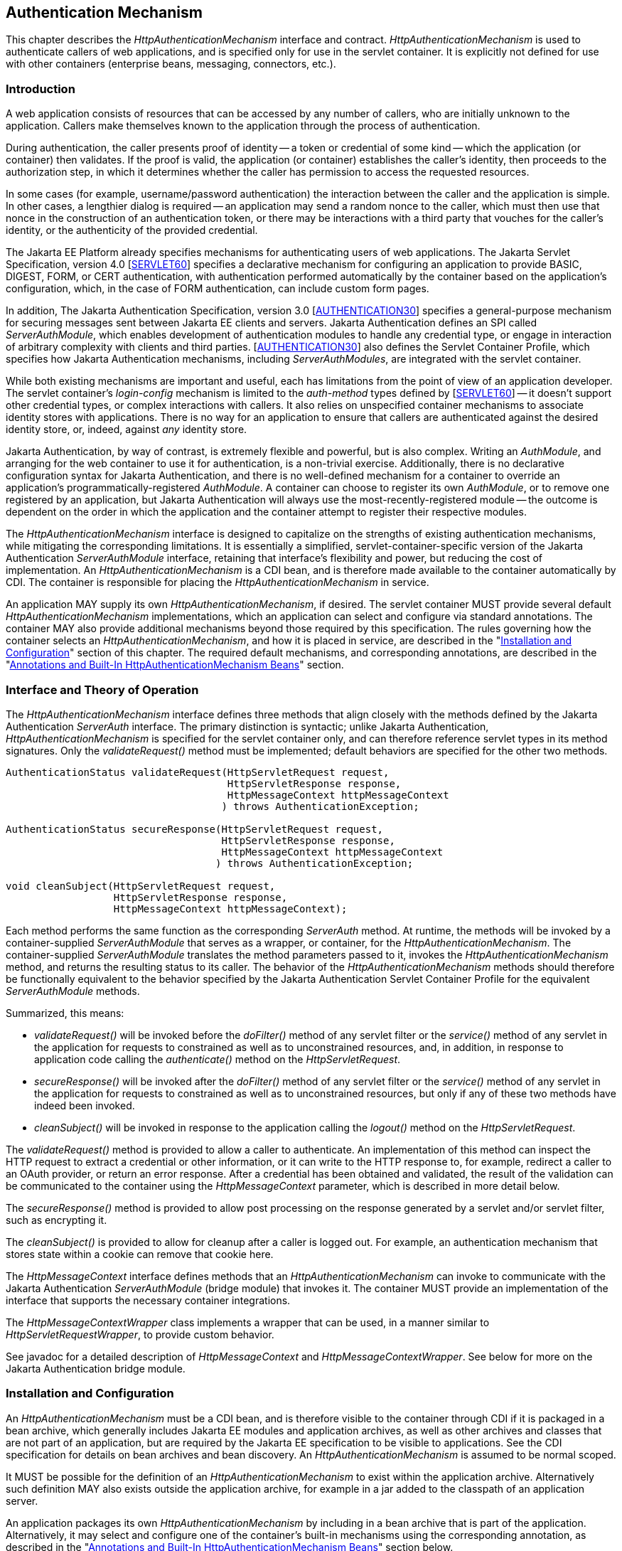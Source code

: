 [[authentication-mechanism]]

== Authentication Mechanism

This chapter describes the _HttpAuthenticationMechanism_ interface and contract. _HttpAuthenticationMechanism_ is used to authenticate callers of web applications, and is specified only for use in the servlet container. It is explicitly not defined for use with other containers (enterprise beans, messaging, connectors, etc.).

=== Introduction

A web application consists of resources that can be accessed by any number of callers, who are initially unknown to the application. Callers make themselves known to the application through the process of authentication.

During authentication, the caller presents proof of identity -- a token or credential of some kind -- which the application (or container) then validates. If the proof is valid, the application (or container) establishes the caller's identity, then proceeds to the authorization step, in which it determines whether the caller has permission to access the requested resources.

In some cases (for example, username/password authentication) the interaction between the caller and the application is simple. In other cases, a lengthier dialog is required -- an application may send a random nonce to the caller, which must then use that nonce in the construction of an authentication token, or there may be interactions with a third party that vouches for the caller's identity, or the authenticity of the provided credential.

The Jakarta EE Platform already specifies mechanisms for authenticating users of web applications. The Jakarta Servlet Specification, version 4.0 [https://jakarta.ee/specifications/servlet/6.0/[SERVLET60]] specifies a declarative mechanism for configuring an application to provide BASIC, DIGEST, FORM, or CERT authentication, with authentication performed automatically by the container based on the application's configuration, which, in the case of FORM authentication, can include custom form pages.

In addition, The Jakarta Authentication Specification, version 3.0 [https://jakarta.ee/specifications/authentication/3.0/[AUTHENTICATION30]] specifies a general-purpose mechanism for securing messages sent between Jakarta EE clients and servers. Jakarta Authentication defines an SPI called _ServerAuthModule_, which enables development of authentication modules to handle any credential type, or engage in interaction of arbitrary complexity with clients and third parties. [https://jakarta.ee/specifications/authentication/3.0/[AUTHENTICATION30]] also defines the Servlet Container Profile, which specifies how Jakarta Authentication mechanisms, including _ServerAuthModules_, are integrated with the servlet container.

While both existing mechanisms are important and useful, each has limitations from the point of view of an application developer. The servlet container's _login-config_ mechanism is limited to the _auth-method_ types defined by [https://jakarta.ee/specifications/servlet/6.0/[SERVLET60]] -- it doesn't support other credential types, or complex interactions with callers. It also relies on unspecified container mechanisms to associate identity stores with applications. There is no way for an application to ensure that callers are authenticated against the desired identity store, or, indeed, against _any_ identity store.

Jakarta Authentication, by way of contrast, is extremely flexible and powerful, but is also complex. Writing an _AuthModule_, and arranging for the web container to use it for authentication, is a non-trivial exercise. Additionally, there is no declarative configuration syntax for Jakarta Authentication, and there is no well-defined mechanism for a container to override an application's programmatically-registered _AuthModule_. A container can choose to register its own _AuthModule_, or to remove one registered by an application, but Jakarta Authentication will always use the most-recently-registered module -- the outcome is dependent on the order in which the application and the container attempt to register their respective modules.

The _HttpAuthenticationMechanism_ interface is designed to capitalize on the strengths of existing authentication mechanisms, while mitigating the corresponding limitations. It is essentially a simplified, servlet-container-specific version of the Jakarta Authentication _ServerAuthModule_ interface, retaining that interface's flexibility and power, but reducing the cost of implementation. An _HttpAuthenticationMechanism_ is a CDI bean, and is therefore made available to the container automatically by CDI. The container is responsible for placing the _HttpAuthenticationMechanism_ in service.

An application MAY supply its own _HttpAuthenticationMechanism_, if desired. The servlet container MUST provide several default _HttpAuthenticationMechanism_ implementations, which an application can select and configure via standard annotations. The container MAY also provide additional mechanisms beyond those required by this specification. The rules governing how the container selects an _HttpAuthenticationMechanism_, and how it is placed in service, are described in the "<<Installation and Configuration>>" section of this chapter. The required default mechanisms, and corresponding annotations, are described in the "<<Annotations and Built-In HttpAuthenticationMechanism Beans>>" section.

=== Interface and Theory of Operation
 
The _HttpAuthenticationMechanism_ interface defines three methods that align closely with the methods defined by the Jakarta Authentication _ServerAuth_ interface. The primary distinction is syntactic; unlike Jakarta Authentication, _HttpAuthenticationMechanism_ is specified for the servlet container only, and can therefore reference servlet types in its method signatures. Only the _validateRequest()_ method must be implemented; default behaviors are specified for the other two methods.

[source,java]
----
AuthenticationStatus validateRequest(HttpServletRequest request,
                                     HttpServletResponse response,
                                     HttpMessageContext httpMessageContext
                                    ) throws AuthenticationException;
   
AuthenticationStatus secureResponse(HttpServletRequest request,
                                    HttpServletResponse response,
                                    HttpMessageContext httpMessageContext
                                   ) throws AuthenticationException;

void cleanSubject(HttpServletRequest request,
                  HttpServletResponse response,
                  HttpMessageContext httpMessageContext);
----

Each method performs the same function as the corresponding _ServerAuth_ method. At runtime, the methods will be invoked by a container-supplied _ServerAuthModule_ that serves as a wrapper, or container, for the _HttpAuthenticationMechanism_. The container-supplied _ServerAuthModule_ translates the method parameters passed to it, invokes the _HttpAuthenticationMechanism_ method, and returns the resulting status to its caller. The behavior of the _HttpAuthenticationMechanism_ methods should therefore be functionally equivalent to the behavior specified by the Jakarta Authentication Servlet Container Profile for the equivalent _ServerAuthModule_ methods.

Summarized, this means:

*  _validateRequest()_ will be invoked before the _doFilter()_ method of any servlet filter or the _service()_ method of any servlet in the application for requests to constrained as well as to unconstrained resources, and, in addition, in response to application code calling the _authenticate()_ method on the _HttpServletRequest_.

* _secureResponse()_ will be invoked after the _doFilter()_ method of any servlet filter or the _service()_ method of any servlet in the application for requests to constrained as well as to unconstrained resources, but only if any of these two methods have indeed been invoked.

* _cleanSubject()_ will be invoked in response to the application calling the _logout()_ method on the _HttpServletRequest_.

The _validateRequest()_ method is provided to allow a caller to authenticate. An implementation of this method can inspect the HTTP request to extract a credential or other information, or it can write to the HTTP response to, for example, redirect a caller to an OAuth provider, or return an error response. After a credential has been obtained and validated, the result of the validation can be communicated to the container using the _HttpMessageContext_ parameter, which is described in more detail below.

The _secureResponse()_ method is provided to allow post processing on the response generated by a servlet and/or servlet filter, such as encrypting it.

The _cleanSubject()_ is provided to allow for cleanup after a caller is logged out. For example, an authentication mechanism that stores state within a cookie can remove that cookie here.

The _HttpMessageContext_ interface defines methods that an _HttpAuthenticationMechanism_ can invoke to communicate with the Jakarta Authentication _ServerAuthModule_ (bridge module) that invokes it. The container MUST provide an implementation of the interface that supports the necessary container integrations.

The _HttpMessageContextWrapper_ class implements a wrapper that can be used, in a manner similar to _HttpServletRequestWrapper_, to provide custom behavior.

See javadoc for a detailed description of _HttpMessageContext_ and _HttpMessageContextWrapper_. See below for more on the Jakarta Authentication bridge module.

=== Installation and Configuration

An _HttpAuthenticationMechanism_ must be a CDI bean, and is therefore visible to the container through CDI if it is packaged in a bean archive, which generally includes Jakarta EE modules and application archives, as well as other archives and classes that are not part of an application, but are required by the Jakarta EE specification to be visible to applications. See the CDI specification for details on bean archives and bean discovery. An _HttpAuthenticationMechanism_ is assumed to be normal scoped.

It MUST be possible for the definition of an _HttpAuthenticationMechanism_ to exist within the application archive. Alternatively such definition MAY also exists outside the application archive, for example in a jar added to the classpath of an application server.

An application packages its own _HttpAuthenticationMechanism_ by including in a bean archive that is part of the application. Alternatively, it may select and configure one of the container's built-in mechanisms using the corresponding annotation, as described in the "<<Annotations and Built-In HttpAuthenticationMechanism Beans>>" section below.

The container decides which _HttpAuthenticationMechanism_ to place in service using the following rules:

* The container MAY override an application's chosen _HttpAuthenticationMechanism_ with one selected by the container, but SHOULD do so only if explicitly configured to.
* If the container does not override the application, it MUST place in service any _HttpAuthenticationMechanism_ that is provided, either directly or via annotation, by the application.
* If the application makes more than one _HttpAuthenticationMechanism_ available, either directly or via annotation or both, the results are undefined by this specification.
* If the application does not supply an _HttpAuthenticationMechanism_, or select one of the built-in mechanisms, the container MAY choose an _HttpAuthenticationMechanism_ to place in service, but is NOT REQUIRED to do so.
* If the application does not make an _HttpAuthenticationMechanism_ available, and the container does not choose one to place in service, then _HttpAuthenticationMechanism_ is not used.

The container MUST use Jakarta Authentication when placing an _HttpAuthenticationMechanism_ in service. The container MUST supply a "bridge" _ServerAuthModule_ that integrates _HttpAuthenticationMechanism_ with Jakarta Authentication. The bridge module MUST look up the correct _HttpAuthenticationMechanism_ using CDI, then delegate to the _HttpAuthenticationMechanism_ when the bridge module's methods are invoked. Since the method signatures and return values of the two interfaces are similar, but not the same, the bridge module MUST convert back and forth.

When an _HttpAuthenticationMechanism_ is placed in service, the container MUST supply a bridge _ServerAuthModule_ and the necessary supporting modules (_AuthContext_, _AuthConfig_, _AuthConfigProvider_), and arrange for the _AuthConfigProvider_ to be registered with the Jakarta Authentication _AuthConfigFactory_, such that the bridge module is registered for the application context.

When an _HttpAuthenticationMechanism_ is placed in service, the container MUST NOT register any _AuthConfigProvider_ other than the one corresponding to the bridge _ServerAuthModule_. Given the nature of Jakarta Authentication, however, it's possible that some other entity could register a different _AuthConfigProvider_ after the container has registered the bridge module's _AuthConfigProvider_. The container is NOT REQUIRED to prevent this.

=== Annotations and Built-In HttpAuthenticationMechanism Beans

A Jakarta EE container MUST support built-in beans for the following _HttpAuthenticationMechanism_ types, to be made available via configuration:

* BASIC - Authenticates according to the mechanism as described in 13.6.1, "HTTP Basic Authentication", in [https://jakarta.ee/specifications/servlet/6.0/[SERVLET60]]. See also RFC 7617, "The 'Basic' HTTP Authentication Scheme" [https://tools.ietf.org/html/rfc7617[RFC7617]]. This bean is activated and configured via the _@BasicAuthenticationMechanismDefinition_ annotation.
* FORM - Authenticates according to the mechanism as described in 13.6.3, "Form Based Authentication", in [https://jakarta.ee/specifications/servlet/6.0/[SERVLET60]]. This bean is activated and configured via the _@FormAuthenticationMechanismDefinition_ annotation.
* Custom FORM - A variant on FORM, with the difference that continuing the authentication dialog as described in [https://jakarta.ee/specifications/servlet/6.0/[SERVLET60]], section 13.6.3, step 3, and further clarified in section 13.6.3.1, does not happen by posting back to j_security_check, but by invoking _SecurityContext.authenticate()_ with the credentials the application collected. This bean is activated and configured via the _@CustomFormAuthenticationMechanismDefinition_ annotation.
* OpenID Connect - Authenticates according to the Authorization Code flow and Refresh tokens as defined by the OpenID Connect specification. See [https://openid.net/specs/openid-connect-core-1_0.html#CodeFlowAuth[OPENID10FLOW]] and [https://openid.net/specs/openid-connect-core-1_0.html#RefreshTokens[OPENID10REFRESH]]. This bean is activated and configured via the _@OpenIdAuthenticationMechanismDefinition_ annotation.

All of these beans MUST have the qualifier @Default and the scope @ApplicationScoped, as defined by the CDI specification.

All of the built-in beans MUST support authentication using _IdentityStore_, described in Chapter 3, "<<identityStore.adoc#identity-store,Identity Store>>", but MAY fall-back to container-specific methods if no _IdentityStore_ is available.

See also the "<<Implementation Notes>>" section of this chapter.

The annotations are defined as shown in the following sections.

==== BASIC Annotation

The following annotation is used to configure the built-in BASIC authentication mechanism.

[source,java]
----
@Retention(RUNTIME)
@Target(TYPE)
public @interface BasicAuthenticationMechanismDefinition {

    /**
     * Name of realm that will be sent via the <code>WWW-Authenticate</code> header.
     * <p>
     * Note that this realm name <b>does not</b> couple a named identity store
     * configuration to the authentication mechanism.  
     * 
     * @return Name of realm
     */
    String realmName() default "";
}
----

==== FORM Annotation

The following annotation is used to configure the built-in FORM authentication mechanism.

[source,java]
----
@Retention(RUNTIME)
@Target(TYPE)
public @interface FormAuthenticationMechanismDefinition {
 
    @Nonbinding
    LoginToContinue loginToContinue();
}
----

See also the "<<LoginToContinue Annotation>>" section below.

==== Custom FORM Annotation

The following annotation is used to configure the built-in Custom FORM authentication mechanism.

[source,java]
----
@Retention(RUNTIME)
@Target(TYPE)
public @interface CustomFormAuthenticationMechanismDefinition {
 
    @Nonbinding
    LoginToContinue loginToContinue();
}
----

See also the "<<LoginToContinue Annotation>>" and "<<Custom FORM Notes>>" sections below.


==== OpenID Connect Annotation

The following annotation is used to configure the built-in OpenID Connect authentication mechanism.

[source,java]
----
@Target({TYPE, METHOD})
@Retention(RUNTIME)
public @interface OpenIdAuthenticationMechanismDefinition {

    /**
     * Required, unless providerMetadata is specified.
     * The provider URI to read / discover the metadata of the openid provider.
     *
     * @see http://openid.net/specs/openid-connect-discovery-1_0.html
     *
     * @return provider URI to read from which to read metadata
     */
    String providerURI() default "";

    /**
     * To override the openid connect provider's metadata property discovered
     * via providerUri.
     *
     * @return OpenIdProviderMetadata instance.
     */
    OpenIdProviderMetadata providerMetadata() default @OpenIdProviderMetadata;

    /**
     * Required. The client identifier issued when the application was
     * registered.
     *
     * @return the client identifier
     */
    String clientId() default "";

    /**
     * Required. The client secret.
     *
     * <p>
     * Note that it is strongly recommended to set this using an Expression so that the value
     * is not hardcoded within the code.
     *
     * @return The client secret
     */
    String clientSecret() default "";

    /**
     * Optional. The claims definition defines the custom claims mapping of
     * caller name and groups.
     *
     * @return
     */
    ClaimsDefinition claimsDefinition() default @ClaimsDefinition;

    /**
     * Optional. The Logout definition defines the logout and Relaying Party session
     * management configuration.
     *
     * @return
     */
    LogoutDefinition logout() default @LogoutDefinition;

    /**
     * The redirect URI (callback URI) to which the response will be sent by the OpenId
     * Connect Provider. This URI must exactly match one of the Redirection URI values
     * for the Client pre-registered at the OpenID Provider.
     *
     * @return
     */
    String redirectURI() default "${baseURL}/Callback";

    /**
     * Optional. Automatically redirects the caller (the end-user) from
     * the redirect URI defined by the <code>redirectURI</code> attribute
     * to the resource the end-user originally requested in a "login to continue"
     * scenario.
     *
     * <p>
     * After arriving at the original requested resource, the runtime restores
     * the request as it originally happened, including cookies, headers, the
     * request method and the request parameters in the same way as done when
     * using the {@link LoginToContinue} feature.
     *
     * @return
     */
    boolean redirectToOriginalResource() default false;

    /**
     * Optional. Allows the <code>redirectToOriginalResource</code> to be specified as
     * Jakarta Expression Language expression.
     * If set, overrides the value defined by the <code>redirectToOriginalResource</code> value.
     *
     * @return
     */
    String redirectToOriginalResourceExpression() default "";

    /**
     * Optional. The scope value defines the access privileges. The basic (and
     * required) scope for OpenID Connect is the openid scope.
     *
     * @return
     */
    String[] scope() default {OPENID_SCOPE, EMAIL_SCOPE, PROFILE_SCOPE};

    /**
     * Optional. Allows The scope value to be specified as Jakarta Expression Language expression.
     * If Set, overrides any values set by scope.
     *
     * @return
     */
    String scopeExpression() default "";

    /**
     * Optional. Response Type value defines the processing flow to be used. By
     * default, the value is code (Authorization Code Flow).
     *
     * @return
     */
    String responseType() default CODE;

    /**
     * Optional. Informs the Authorization Server of the mechanism to be used
     * for returning parameters from the Authorization Endpoint.
     *
     * @return
     */
    String responseMode() default "";

    /**
     * Optional. The prompt value specifies whether the authorization server
     * prompts the user for reauthentication and consent. If no value is
     * specified and the user has not previously authorized access, then the
     * user is shown a consent screen.
     *
     * @return
     */
    PromptType[] prompt() default {};

    /**
     * Optional. Allows the  prompt value to be specified as Jakarta Expression Language expression.
     * If Set, overirdes the value defined by the prompt value.
     *
     * @return
     */
    String promptExpression() default "";

    /**
     * Optional. The display value specifying how the authorization server
     * displays the authentication and consent user interface pages.
     *
     * @return
     */
    DisplayType display() default DisplayType.PAGE;

    /**
     * Optional. Allows the display value to be specified as Jakarta Expression Language expression.
     * If set, overrides the value defined by display.
     *
     * @return
     */
    String displayExpression() default "";

    /**
     * Optional. Enables string value used to mitigate replay attacks.
     *
     * @return
     */
    boolean useNonce() default true;

    /**
     * Optional. Allows the nonce activation to be specified as Jakarta Expression Language expression.
     * If set, overrides the value defined by the useNonce value.
     *
     * @return
     */
    String useNonceExpression() default "";

    /**
     * Optional. If enabled the state, nonce values and original requested resource data are stored in an HTTP session
     * otherwise in cookies.
     *
     * @return
     */
    boolean useSession() default true;

    /**
     * Optional. Allows the configuration of the session through a Jakarta Expression Language expression.
     * If set, overwrites the value of useSession value.
     *
     * @return
     */
    String useSessionExpression() default "";

    /**
     * An array of extra options that will be sent to the OAuth provider.
     * <p>
     * These must be in the form of {@code "key=value"} i.e.
     * <code> extraParameters={"key1=value", "key2=value2"} </code>
     *
     * @return
     */
    String[] extraParameters() default {};

    /**
     * Allows the extra parameters to be defined as a Jakarta Expression Language expression.
     * If set, overrides the extraParameters value.
     *
     * @return
     */
    String extraParametersExpression() default "";

    /**
     * Optional. Sets the connect timeout(in milliseconds) for Remote JWKS
     * retrieval. Value must not be negative and if value is zero then infinite
     * timeout.
     *
     * @return
     */
    int jwksConnectTimeout() default 500;

    /**
     * Optional. Allows the connect timeout(in milliseconds) for Remote JWKS to be defined as
     * Jakarta Expression Language expression.
     * If set, overwrites the  jwksConnectTimeout value.
     *
     * @return
     */
    String jwksConnectTimeoutExpression() default "";

    /**
     * Optional. Sets the read timeout(in milliseconds) for Remote JWKS
     * retrieval. Value must not be negative and if value is zero then infinite
     * timeout.
     *
     * @return
     */
    int jwksReadTimeout() default 500;

    /**
     * Optional. Allows the read timeout(in milliseconds) for Remote JWKS
     * retrieval to be defined as Jakarta Expression Language expression.
     * If set, overwrites the jwksReadTimeout value.
     *
     * @return
     */
    String jwksReadTimeoutExpression() default "";

    /**
     * Optional. Enables or disables the automatically performed refresh of
     * Access and Refresh Token.
     *
     * @return {@code true}, if Access and Refresh Token shall be refreshed
     * automatically when they are expired.
     */
    boolean tokenAutoRefresh() default false;

    /**
     * Optional. Allows the automatically performed refresh of
     * Access and Refresh Token to be defined as Jakarta Expression Language expression.
     * If set, overwrites the value of  tokenAutoRefresh.
     */
    String tokenAutoRefreshExpression() default "";

    /**
     * Optional. Sets the minimum validity time in milliseconds the Access Token
     * must be valid before it is considered expired. Value must not be
     * negative.
     *
     * @return
     */
    int tokenMinValidity() default 10 * 1000;

    /**
     * Optional. Allows the minimum validity time in milliseconds the Access Token
     * must be valid before it is considered expired to be defined as Jakarta Expression Language expression.
     * If Set, overwrites the tokenMinValidity value.
     *
     * @return
     */
    String tokenMinValidityExpression() default "";
}
----

Attributes of this annotation, as well as in the annotations referenced from them (e.g. `OpenIdProviderMetadata`),  support Jakarta Expression Language evaluation as specified in <<Jakarta Expression Language Support>>.

The expected behavior is defined in the following sections.

===== Metadata configuration

The OpenID Connect authentication mechanism needs metadata about the OpenID Connect Provider to function properly. The OpenID Connect specification defines that this data can be read from the `well known openid configuration endpoint` which resides at `[OpenID Connect Provider base URL].well-known/openid-configuration`.

The following metadata values are required (since they are defined as required by the OpenID Specification):

- Authorization endpoint
- Token endpoint
- JWKS URI
- Issuer of the tokens
- Supported Subject types
- Supported Response types
- Supported Id Token Signing Algorithms

The `OpenIdAuthenticationMechanismDefinition.providerURI` defines the base URL of the OpenID Connect Provider where the `/.well-known/openid-configuration` is appended to (or used as-is when it is the well known configuration URL itself). Reading the `well known openid configuration endpoint` can be done eagerly when the application is deployed or lazily at the time a secured URL is accessed for the first time. The values retrieved from the `well known openid configuration endpoint` can be overwritten if needed by using the `OpenIdAuthenticationMechanismDefinition.providerMetadata` structure.


===== Authentication dialog

The authentication dialog that the authentication mechanism starts and coordinates follows the flow as defined by the OpenID Connect specification. For
completeness this is depicted below:

[source,text]
----
 *  +--------+                                                       +--------+
 *  |        |                                                       |        |
 *  |        |---------------(1) Authentication Request------------->|        |
 *  |        |                                                       |        |
 *  |        |       +--------+                                      |        |
 *  |        |       |  End-  |<--(2) Authenticates the End-User---->|        |
 *  |   RP   |       |  User  |                                      |   OP   |
 *  |        |       +--------+                                      |        |
 *  |        |                                                       |        |
 *  |        |<---------(3) Returns Authorization code---------------|        |
 *  |        |                                                       |        |
 *  |        |---------(3b)                                          |        |
 *  |        |           | Redirect to original resource (if any)    |        |
 *  |        |<----------+                                           |        |
 *  |        |                                                       |        |
 *  |        |------------------------------------------------------>|        |
 *  |        |   (4) Request to TokenEndpoint for Access / Id Token  |        |
 *  | OpenID |<------------------------------------------------------| OpenID |
 *  | Connect|                                                       | Connect|
 *  | Client | ----------------------------------------------------->|Provider|
 *  |        |   (5) Fetch JWKS to validate ID Token                 |        |
 *  |        |<------------------------------------------------------|        |
 *  |        |                                                       |        |
 *  |        |------------------------------------------------------>|        |
 *  |        |   (6) Request to UserInfoEndpoint for End-User Claims |        |
 *  |        |<------------------------------------------------------|        |
 *  |        |                                                       |        |
 *  +--------+                                                       +--------+ 
----                                       

When the authentication mechanism determines authentication is required, for instance when the caller ("end-user" in OpenID Connect terminology) tries to access a protected resource without being authenticated, or when the caller explicitly initiates authentication, without being authenticated for the current request, an authentication request needs to be assembled and send to the authentication endpoint of the OpenID Connect provider. This request corresponds to step (1) in the OpenID Connect diagram depicted above. The location of this endpoint is configured by the `providerURI` attribute of the `OpenIdAuthenticationMechanismDefinition` annotation.

The following values need to be passed to this endpoint _unconditionally_:

- ClientId value as taken from `OpenIdAuthenticationMechanismDefinition.clientId`
- Scope value as taken from `OpenIdAuthenticationMechanismDefinition.scope`
- Response Type value as taken from `OpenIdAuthenticationMechanismDefinition.responseType`
- State value, must be generated by the authentication mechanism
- RedirectURI value as taken from `OpenIdAuthenticationMechanismDefinition.redirectURI` (evaluated)

The `redirectURI` attribute of the `OpenIdAuthenticationMechanismDefinition` annotation may contain a Jakarta Expression Language expression with a variable `baseURL` which is resolved to the host and context path of the application for which the OpenID Connect authentication mechanism is installed. This requirement makes it easier to have an absolute URL as required by the OpenID Connect specification. Examples of `redirectURI` values:

- `redirectURI = "${baseURL}/Callback"` - concatenates the `baseURL` variable and the "/Callback" string in a composite expression.
- `redirectURI = "${baseURL += oidcConfig.redirectCallback}"` - concatenates the `baseURL` variable and the `redirectCallback` property on bean `oidcConfig` in a single expression

The following values need to be passed to this endpoint _conditionally_:

- Nonce, must be generated by the authentication mechanism if `OpenIdAuthenticationMechanismDefinition.useNonce` is set to `true`
- Response Mode value as taken from `OpenIdAuthenticationMechanismDefinition.responseMode` if defined
- Display value as taken from `OpenIdAuthenticationMechanismDefinition.display` if defined
- Prompt value as taken from `OpenIdAuthenticationMechanismDefinition.prompt` if defined
- Extra values as taken from `OpenIdAuthenticationMechanismDefinition.extraParameters` if defined

The State value, and also the Nonce value if requested, MUST be stored between requests so that these values can be validated when the OpenID Connect Provider later calls the supplied redirectURI. These values can either be stored serverside (in the HTTP Session) or clientside (as a Cookie). The value of the `OpenIdAuthenticationDefinition.useSession` attribute determines which one is used. In the case of storage through a Cookie, the Cookie must be defined as `HTTPonly` and must have the `Secure` flag set.

Before the redirect to the authentication endpoint of the OpenID Connect Provider is performed, the URL plus request parameters requested by the caller on which the authentication dialog was triggered must be stored so that it later on can be retrieved by a call to `OpenIdContext.getStoredValue(request, response, OpenIdConstant.ORIGINAL_REQUEST)`. 

Additionally, if `OpenIdAuthenticationMechanismDefinition.redirectToOriginalResource` is set to 'true' and the authentication flow is container-initiated (as opposed to caller-initiated authentication) the authentication mechanism must store the full request as well. The full request here means all data that makes up the `HttpServletRequest` so that the container can restore this request later on in a similar way to how the "<<LoginToContinue Annotation>>" behaves.

Step (3) in the OpenID Connect diagram depicted above, that is, when the OpenID Connect Provider calls us back, is detected by the authentication mechanism when a request contains a `state` request parameter. When that initial condition is satisfied, the following investigation and actions must be done by the authentication mechanism:

- If the request (without request parameters) does not match the `redirectURI`, or does not match the stored original URL (without request parameters) in case `AuthenticationMechanismDefinition.redirectToOriginalResource` is set to 'true', it must reply with a `CredentialValidationResult.NOT_VALIDATED_RESULT` value.
- If there is no State value stored, it must reply with a `CredentialValidationResult.NOT_VALIDATED_RESULT` value.
- If the State value in the request does not match the State value stored, it must reply with a `CredentialValidationResult.INVALID_RESULT` value.
- If the request contains a parameter `error`, the authentication by the OpenID Connect Provider has failed and the authentication mechanism must reply with a `CredentialValidationResult.INVALID_RESULT` value.

If none of the above listed additional conditions apply, the request is taken to be a valid callback and the authentication between the end-user (caller) and the OpenID Connect Provider is considered to have been successful. The authentication mechanism must now move to step (4) of the OpenID Connect diagram and mark this internally by clearing the stored State value (remove it from the HTTP session or Cookie).

For step (4) the authentication mechanism itself must call the Token endpoint to retrieve an Access Token and ID Token. This constitutes a so-called server to server call, as the end-user (caller) MUST NOT be involved here.

The call to the token endpoint must include the following parameters (as specified by the OpenID Connect specification):

- The ClientId value as taken from `OpenIdAuthenticationMechanismDefinition.clientId`
- The ClientSecret value as taken from `OpenIdAuthenticationMechanismDefinition.clientSecret`
- The `grant_type` value set to the constant `authorization_code`
- The RedirectURI value as taken from `OpenIdAuthenticationMechanismDefinition.redirectURI`
- The code received from the OpenID Connect Provider in the callback request as the `code` request parameter

If the call to the Token endpoint is successful, it should return a "Token Response" in JSON format. 

When available in the "Token Response", the optional fields "refresh_token" and "expires_in" must be stored internally. 

The authentication mechanism also MUST create a `jakarta.security.enterprise.credential.Credential` instance holding this Token Response and MUST validate this token using the available `IdentityStoreHandler`.

In order to correctly validate this token, the Jakarta Security implementation MUST install an `IdentityStore` capable of validating this credential. Note that in this version of the specification the type of both the `Credential` and `IdentityStore` are implementation specific. A future version of the specification may standardise these. For this reason the implementation specific identity store is now discussed in this chapter.

The `IdentityStore` mentioned above must perform the following checks (also defined by the OpenID Connect specification):

- The _issuer_ claim matches the issuer retrieved from the `well known openid configuration endpoint` or the `issuer` member of the `OpenIdProviderMetadata` construct.
- A _subject_ claim is present and contains a value.
- The _audience_ claim is present and is equal to the `OpenIdAuthenticationMechanismDefinition.clientId`
- If multiple audience values are returned by the OpenID Connect Provider, an authorized party claim (`azp`) must be present.
- If an _authorized party_ claim (`azp`) is present, it must match the `OpenIdAuthenticationMechanismDefinition.clientId`
- The _expiration_ claim must be present and must be 'in the future' (a clock skew might be considered or configured in an implementation specific way)
- The _issued at_ claim must be present and must be 'in the past' (a clock skew might be considered or configured in an implementation specific way)
- The _not before_ claim can be present and if defined, must be 'in the past' (a clock skew might be considered or configured in an implementation specific way)

For the Identity Token, the following check must be performed additionally

- When `nonce` usage is configured, verify if the `nonce` value within the Identity Token is identical to the one that was specified in the authentication request.

===== Caller name and groups

A public OpenID Connect Provider generally has no knowledge about roles or groups an end-user (caller) has in a client application (relying party), but
a (private) OpenID Connect Provider operated by the same organisation may have. Therefore this specification allows groups to be provided by the client application or by the OpenID Connect Provider (or both).

Groups can be provided by the client application by means of an extra identity store with the `validationTypes` method returning `PROVIDE_GROUPS`.  Groups can be provided by the OpenID Connect Provider by means of additional claims. 

The claim name that is used to define the Caller Name and optionally the Caller Groups from the OpenID Connect Provider can be defined by the following attributes:

- Caller Name: `OpenIdAuthenticationMechanismDefinition.claimsDefinition.callerNameClaim` 
- Caller Groups: `OpenIdAuthenticationMechanismDefinition.claimsDefinition.callerGroupsClaim`.  

The following logic is used to determine the value of each;

- If the specified claim exists and has a non-empty value in the Access Token, this Access Token claim value is taken.
- If not resolved yet, and the specified claim exists and has a non-empty value in the Identity Token, this Identity Token claim value is taken.
- If not resolved yet, and the specified claim exists and has a non-empty value in the User Info Token, this User Info Token claim value is taken.

An implementation may choose to not implement the call to the User Info Endpoint, in all cases or when a certain configuration value is set, since not all OpenID Connect Providers support this User Info Endpoint.

The Caller Name and optionally any Caller Groups provided by the OpenID Connect Provider must be present in the `CredentialValidationResult` that is returned by the implementation specific identity store that validates the `Credential` holding the Token Response as mentioned above.

====== Remembering authentication

After the end-user (caller) has been successfully authenticated, the authentication mechanism must ensure that an authenticated session is established in a way functionally equivalent to the functionality provided by the "<<AutoApplySession Annotation>>". An implementation may, but does not have to, use that annotation to fulfill this requirement.

====== Token Expiration

The authentication mechanism must check on each request for which there is an authenticated user if the Access Token or the Identity Token has expired.

In case a token is expired, there are 3 options:

- The token is refreshed when `OpenIdAuthenticationMechanismDefinition.tokenAutoRefresh` set to `true`
- A logout takes place when `OpenIdAuthenticationMechanismDefinition.logout.accessTokenExpiry` or `OpenIdAuthenticationMechanismDefinition.logout.identityTokenExpiry` set to `true` and the Access Token respectively Identity Token is expired
- The token expiration is ignored when none of the above conditions hold

In the case a refresh of the token is needed, the OpenID Connect provider refreshToken endpoint has to be called with the following parameters

- The ClientId value as taken from `OpenIdAuthenticationMechanismDefinition.clientId`
- The ClientSecret value as taken from `OpenIdAuthenticationMechanismDefinition.clientId`
- The `grant_type` value set to the constant `refresh_token`
- the `refresh_token` value set to the previously stored value from the `refresh_token` field of the Token Response

When the call is successful and a new Access Token is received, the same logic is applied as described above;

- Validate tokens
- Store in context
- Determine the caller Name and Caller groups values (which can lead to more or less permissions in the application)

When the call is not successful, or when there is no previously stored `refresh_token` field of the Token Response, a logout should be initiated.

====== Logout

The `cleanSubject` method of the authentication mechanism has the following requirements

- Invalidate the HTTP Session, if one is available
- Call the EndSession endpoint of the OpenID Connect Provider if `OpenIdAuthenticationMechanismDefinition.logout.notifyProvider` is set to `true` and such EndSession endpoint is available. If `OpenIdAuthenticationMechanismDefinition.logout.redirectURI` is defined it should be passed along in this call.
- Redirect to `OpenIdAuthenticationMechanismDefinition.logout.redirectURI` if `OpenIdAuthenticationMechanismDefinition.logout.notifyProvider` is set to `false` and `OpenIdAuthenticationMechanismDefinition.logout.redirectURI` is defined
- Redirect to the OpenID Connect Provider Authentication endpoint for re-authentication if the previous two conditions don't hold. Be aware that a correct `promptType` must be defined so that this option works properly. Without any prompt defined, the Openid Connect Provider can immediately redirect to the _callback_  (value of `OpenIdAuthenticationMechanismDefinition.redirectURI`) of the application and the end-user (caller) is then again authenticated within the application, effectively making logging out impossible.


==== LoginToContinue Annotation

The _LoginToContinue_ annotation provides an application with the ability to declaratively add "login to continue" functionality to an authentication mechanism. "Login to continue" conceptually refers to the algorithm (flow) described by the numbered steps in [https://jakarta.ee/specifications/servlet/6.0/[SERVLET60]], Section 13.6.3, "Form Based Authentication".

The annotation is also used to configure the login page, error page, and redirect/forward behavior for the built-in form-based authentication mechanisms (implicitly suggesting, but not requiring, that those authentication mechanisms use the backing interceptor for this annotation, which is described below).

[source,java]
----
@Inherited
@InterceptorBinding
@Retention(RUNTIME)
@Target(TYPE)
public @interface LoginToContinue {

    @Nonbinding
    String loginPage() default "/login";

    @Nonbinding
    boolean useForwardToLogin() default true;

    @Nonbinding
    String useForwardToLoginExpression() default "";

    @Nonbinding
    String errorPage() default "/login-error";
}
----

The container MUST provide an interceptor implementation, at priority _PLATFORM_BEFORE_ + 220, that backs the _LoginToContinue_ annotation and intercepts calls to the configured _HttpAuthenticationMechanism_. The interceptor MUST behave as follows when intercepting calls to the _HttpAuthenticationMechanism_:

Intercepting _validateRequest()_::
* Determine if there is any stale state in the request context, due to a previously aborted flow involving "login to continue". If so, clear the stale state.
* Determine if this request is a new caller-initiated authentication, by calling _isNewAuthentication()_ on the _AuthenticationParameters_ object available from _HttpMessageContext_.
** If _isNewAuthentication()_ returns true, update the request state to indicate that this is a caller-initiated authentication.
* If the request is a caller-initiated authentication, continue with flow _processCallerInitiatedAuthentication_.
* Otherwise, if the request is not a caller-initiated authentication, continue with flow _processContainerInitiatedAuthentication_.

Flow processCallerInitiatedAuthentication::
* Call the next _Interceptor_, and remember the resulting _AuthenticationStatus_.
* If the result was _AuthenticationStatus.SUCCESS_, and _HttpMessageContext.getCallerPrincipal()_ returns a non-null principal, clear all state.
* Return the _AuthenticationStatus_.

Flow processContainerInitiatedAuthentication::
* Determine how far the caller is in the "login to continue" flow by comparing the request and state against the following numbered and named steps:
. _OnInitialProtectedURL_: Protected resource requested and no saved request state.
. _OnLoginPostback_: A postback after redirecting the caller in Step 1. (Note: this is not necessarily the resource the caller was redirected to -- for example, a redirect to _/login_ could result in a postback to _j_security_check_, or to _/login2_.)
. _OnOriginalURLAfterAuthenticate_: A request on the original, protected URL from Step 1, with authentication data and saved request state.
* If the step, as described above, can be determined, continue with the flow having the same name as that step, otherwise return the result of calling the next _Interceptor_.

Flow OnInitialProtectedURL::
* Save all request details (URI, headers, body, etc.) to the state.
* Redirect or forward to _LoginToContinue.loginPage()_, depending on the value of the _useForwardToLogin()_ attribute.

Flow OnLoginPostback::
* Call the next _Interceptor_, and remember the resulting _AuthenticationStatus_.
* If the result was _AuthenticationStatus.SUCCESS_: 
** If _HttpMessageContext.getCallerPrincipal()_ returns _null_, return _AuthenticationStatus.SUCCESS_
** If the current request matches the saved request state (same URI, headers, etc.), return _AuthenticationStatus.SUCCESS_
** If the current request does not match the saved request state, save the authentication state (minimally, the caller principal and groups from the _HttpMessageContext_) and redirect to the full request URL as stored in the saved request state.
* If the result was _AuthenticationStatus.SEND_FAILURE_:
** If _LoginToContinue.errorPage()_ is non-null and non-empty, redirect to _LoginToContinue.errorPage()_.
* Return the _AuthenticationStatus_.

Flow OnOriginalURLAfterAuthenticate::
* Retrieve the saved request and authentication details.
* Clear all state related to "login to continue".
* Set a wrapped request into _HttpMessageContext_ that provides all the original request details (headers, body, method, etc.) from the saved request state.
* Call the _HttpMessageContext.notifyContainerAboutLogin()_ method with the caller principal and groups from the saved authentication state.
* Return _AuthenticationStatus.SUCCESS_.

Intercepting _secureResponse()_::
* The _secureResponse()_ method SHOULD NOT be intercepted.

Intercepting _cleanSubject()_::
* The _cleanSubject()_ method SHOULD NOT be intercepted.

See also the <<SecurityContext.authenticate() Notes>> section below.





==== RememberMe Annotation

The _RememberMe_ annotation is used to configure a _RememberMeIdentityStore_, which must be provided by the application. To use _RememberMe_, the application must provide an _HttpAuthenticationMechanism_ and annotate the _HttpAuthenticationMechanism_ with the _RememberMe_ annotation.

[source,java]
----
@Inherited
@InterceptorBinding
@Retention(RUNTIME)
@Target(TYPE)
public @interface RememberMe {

    @Nonbinding
    int cookieMaxAgeSeconds() default 86400; // 1 day

    @Nonbinding
    String cookieMaxAgeSecondsExpression() default "";

    @Nonbinding
    boolean cookieSecureOnly() default true;

    @Nonbinding
    String cookieSecureOnlyExpression() default "";

    @Nonbinding
    boolean cookieHttpOnly() default true;

    @Nonbinding
    String cookieHttpOnlyExpression() default "";

    @Nonbinding
    String cookieName() default "JREMEMBERMEID";

    @Nonbinding
    boolean isRememberMe() default true;

    @Nonbinding
    String isRememberMeExpression() default "";
}
----

The container MUST provide an interceptor implementation at priority _PLATFORM_BEFORE_ + 210 that backs the _RememberMe_ annotation and intercepts calls to the configured _HttpAuthenticationMechanism_. The interceptor MUST behave as follows when intercepting calls to the _HttpAuthenticationMechanism_:

Intercepting _validateRequest()_::
* Determine whether there is a RememberMe cookie in the request.
* If the cookie is present:
** Use it to construct a _RememberMeCredential_ and call the _validate()_ method of the _RememberMeIdentityStore_.
** If the validate succeeds, call _HttpMessageContext.notifyContainerAboutLogin()_, passing the CallerPrincipal and CallerGroups returned by _validate()_.
** If the validate fails, remove the cookie from the request.
* If no cookie is present, or if the attempt to validate a cookie failed, authenticate the caller normally by calling _proceed()_ on the _InvocationContext_.
* If authentication succeeds, and the caller has requested to be remembered, as determined by evaluating the _isRememberMeExpression()_, then:
** Call the _generateLoginToken()_ method of the _RememberMeIdentityStore_.
** Set the new cookie with parameters as configured on the _RememberMe_ annotation.

Intercepting _secureResponse()_::
* The _secureResponse()_ method SHOULD NOT be intercepted.

Intercepting _cleanSubject()_::
* If there is a RememberMe cookie in the request, then:
** Remove the cookie.
** Call the _removeLoginToken()_ method of the _RememberMeIdentityStore_.

See also the description of _RememberMeIdentityStore_ in Chapter 3, "<<identityStore.adoc#identity-store,Identity Store>>".

==== AutoApplySession Annotation

The _AutoApplySession_ annotation provides a way to declaratively enable Jakarta Authentication _jakarta.servlet.http.registerSession_ behavior for an authentication mechanism, and automatically apply it for every request.

The _jakarta.servlet.http.registerSession_ property is described in Section 3.8.4 of [https://jakarta.ee/specifications/authentication/3.0/[AUTHENTICATION30]].

This annotation embodies the concept of a caller being authenticated over a series of multiple HTTP requests (together, a "session"). The built-in form-based authentication mechanisms use this same concept. It is therefore implicitly suggested, but not required, that the form-based authentication mechanisms use the backing interceptor for this annotation to establish and maintain their sessions.

[source,java]
----
@Inherited
@InterceptorBinding
@Retention(RUNTIME)
@Target(TYPE)
public @interface AutoApplySession {
}
----

The container MUST provide an interceptor implementation at priority _PLATFORM_BEFORE_ + 200 that backs the _AutoApplySession_ annotation and intercepts calls to the configured _HttpAuthenticationMechanism_. The interceptor MUST behave as follows when intercepting calls to the _HttpAuthenticationMechanism_:

Intercepting _validateRequest()_::
* Get the _HttpServletRequest_ from the _HttpMessageContext_ that is passed as an argument to _validateRequest()_.
* Get the _Principal_ from the _HttpServletRequest_ (via _getUserPrincipal()_).
* If the _Principal_ is null:
** Call the next _Interceptor_, and remember the resulting _AuthenticationStatus_.
*** If the result is _AuthenticationStatus.SUCCESS_, get the _Map_ object from the _MessageInfo_ in the _HttpMessageContext_, and add an entry to the _Map_ with key "_jakarta.servlet.http.registerSession_" and value "_true_".
** Return the _AuthenticationStatus_.
* If the _Principal_ is not null:
** Create a new _CallerPrincipalCallback_ instance, passing the _Principal_ and client subject obtained from _HttpMessageContext_ to the constructor.
** Obtain the _CallbackHandler_ from _HttpMessageContext_, and have it handle the _CallerPrincipalCallback_.
** Return _AuthenticationStatus.SUCCESS_.

Intercepting _secureResponse()_::
* The _secureResponse()_ method SHOULD NOT be intercepted.

Intercepting _cleanSubject()_::
* The _cleanSubject()_ method SHOULD NOT be intercepted.

See also the <<AutoApplySession Notes>> section below.

==== Implementation Notes ====

Section 14.4, item 18, of [https://jakarta.ee/specifications/servlet/6.0/[SERVLET60]] describes requirements for supporting BASIC and FORM authentication via the web.xml _login-config_ element. This specification requires that implementations of BASIC and FORM be made available as _HttpAuthenticationMechanism_ CDI beans. The servlet container is NOT REQUIRED to implement separate and independent mechanisms to satisfy each requirement. Instead, the container MAY choose to provide a single mechanism, for each of BASIC and FORM, that meets the requirements of both specifications; i.e., an implementation that can be configured via _login-config_, but which is also made available as an _HttpAuthenticationMechanism_ if the application uses the corresponding annotation. Equally, the container is NOT REQUIRED to provide a unified implementation, and MAY satisfy the two requirements using separate, independent implementations.

An implementation of BASIC or FORM is NOT REQUIRED to support _IdentityStore_ when configured via _login-config_, regardless of whether the container has provided a single mechanism or separate mechanisms to satisfy the _login-config_ and _HttpAuthenticationMechanism_ requirements. Implementations MAY support _IdentityStore_ for all configuration methods.

If an application provides an _HttpAuthenticationMechanism_, and also configures a _login-config_ element in web.xml, the container MAY fail deployment, but is NOT REQUIRED to. If the container does not fail deployment, it MUST use only the _HttpAuthenticationMechanism_ to authenticate the application's callers (i.e., it MUST ignore the _login-config_ from web.xml).

==== Custom FORM Notes ====

The Custom FORM variant is intended to align better with modern Jakarta EE technologies such as CDI, Jakarta Expression Language, Jakarta Bean Validation and specifically Jakarta Server Faces.

Below is an example showing how the mechanism can be used with those technologies.

Consider the following Jakarta Server Faces Facelet:

[source,xml]
----
    <h:messages />
    
    <body>
        <p>
            Login to continue
        </p>
    
         <form jsf:id="form">
            <p>
                <strong>Username </strong> 
                <input jsf:id="username" type="text"
                    jsf:value="#{loginBacking.username}" />
            </p>
            <p>
                <strong>Password </strong> 
                <input jsf:id="password" type="password"
                    jsf:value="#{loginBacking.password}" />
            </p>
            <p>
                <input type="submit" value="Login"
                    jsf:action="#{loginBacking.login}" />
            </p>
        </form>
    
    </body>
----

The "Username" and "Password" inputs are bound via expression language to properties of a named CDI bean, and the bean's login() method is invoked to authenticate the user:

[source,java]
----
@Named
@RequestScoped
public class LoginBacking {

    @NotNull
    private String username;
    
    @NotNull
    private String password;

    @Inject
    private SecurityContext securityContext;
    
    @Inject
    private FacesContext facesContext;

    public void login() {
         
        Credential credential =
            new UsernamePasswordCredential(username, new Password(password));
        
        AuthenticationStatus status = securityContext.authenticate(
            getRequest(facesContext),
            getResponse(facesContext), 
            withParams()
                .credential(credential));
        
        if (status.equals(SEND_CONTINUE)) {
            facesContext.responseComplete();
        } else if (status.equals(SEND_FAILURE)) {
            addError(facesContext, "Authentication failed");
        }
        
    }
----

==== SecurityContext.authenticate() Notes ====

Any _LoginToContinue_-annotated _HttpAuthenticationMechanism_, as well as the two built-in FORM authentication mechanisms, can be triggered via a call to the _SecurityContext.authenticate()_ method. This method is based on the _HttpServletRequest.authenticate()_ method, as defined by [https://jakarta.ee/specifications/servlet/6.0/[SERVLET60]], but has been extended to support additional functionality defined by the Servlet Container Profile of [https://jakarta.ee/specifications/authentication/3.0/[AUTHENTICATION30]].

The extended behavior is facilitated by the _AuthenticationParameters_ parameter passed to _SecurityContext.authenticate()_. _AuthenticationParameters_ includes a _newAuthentication_ field.

When _newAuthentication_ is set to _true_, the container MUST discard any state that it holds for an _HttpAuthenticationMechanism_, and that is associated with the current caller. Specifically, this means that any associated state, such as described for the <<LoginToContinue Annotation>> above, MUST be cleared, and the request must proceed as if processing a new request.

When _newAuthentication_ is set to _false_, the container MUST NOT discard any state that it holds for an _HttpAuthenticationMechanism_, and that is associated with the current caller. Instead, the container MUST resume the in-progress authentication dialog, based on the  associated state. Specifically, the container MUST:

* Determine how far the caller is in the "login to continue" flow, based on the previously saved state (or lack thereof), and;
* Continue processing from that point as it would normally do.

==== AutoApplySession Notes ====

As an example, idiomatic code for setting the _jakarta.servlet.http.registerSession_ key as per the requirements is:

[source,java]
----
httpMessageContext.getMessageInfo().getMap().put("jakarta.servlet.http.registerSession", TRUE.toString());
----

As another example, idiomatic code for setting the _CallerPrincipalCallback_ as per the requirements is:

[source,java]
----
httpMessageContext.getHandler().handle(new Callback[] { 
    new CallerPrincipalCallback(httpMessageContext.getClientSubject(), principal) }
);
----


=== Relationship to other specifications

An _HttpAuthenticationMechanism_ is a CDI bean, as defined by Jakarta Contexts and Dependency Injection spec, version 4.0 [https://jakarta.ee/specifications/cdi/4.0/[CDI40]].

The methods defined by the _HttpAuthenticationMechanism_ closely map to the methods and semantics of a _ServerAuthModule_, as defined by the Servlet Container Profile of [https://jakarta.ee/specifications/authentication/3.0/[AUTHENTICATION30]]. (But an _HttpAuthenticationMechanism_ is itself not a _ServerAuthModule_.) The servlet container MUST use Jakarta Authentication mechanisms to arrange for an _HttpAuthenticationMechanism_ to be placed in service.

This specification mandates that when a _ServerAuthModule_ is called by the Servlet container, CDI services (such as the _BeanManager_) MUST be fully available, and all scopes that are defined to be active during the _service()_ method of a servlet, or during the _doFilter()_ method of a servlet filter, MUST be active. Specifically this means that the request, session, and application scopes MUST be active, and that a _ServerAuthModule_ method such as _validateRequest()_ MUST be able to obtain a reference to the CDI _BeanManager_ programmatically (for example, by doing a JNDI lookup), and MUST be able to use that reference to obtain a valid request-scoped, session-scoped, or application-scoped bean. This specification does not mandate that a _ServerAuthModule_ must itself be a CDI bean, or that a _ServerAuthModule_ must be injectable.

An _HttpAuthenticationMechanism_ implementation is logically equivalent to a built-in authentication mechanism as defined by [https://jakarta.ee/specifications/servlet/6.0/[SERVLET60]] (i.e., HTTP Basic Authentication, HTTP Digest Authentication, Form Based Authentication, and HTTPS Client Authentication); more specifically, it corresponds to an "additional container authentication mechanism", as described in section 13.6.5 of [https://jakarta.ee/specifications/servlet/6.0/[SERVLET60]].

The BASIC and FORM authentication mechanisms as defined by this specification are logically equivalent to the similarly named authentication mechanisms in [https://jakarta.ee/specifications/servlet/6.0/[SERVLET60]], respectively sections 13.6.1, "HTTP Basic Authentication", and 13.6.3, "Form Based Authentication".
